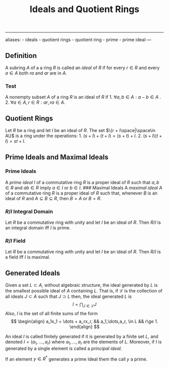 :PROPERTIES:
:ID: C2E40A22-5964-4868-B316-89D5D28D92DD
:END:
#+title: Ideals and Quotient Rings

--------------

aliases: - ideals - quotient rings - quotient ring - prime - prime ideal
---

** Definition
A subring \(A\) of a a ring \(R\) is called an /ideal/ of \(R\) if for every \(r \in R\) and every \(a \in A\) both \(ra\) and \(ar\) are in \(A\).

*** Test
A nonempty subset \(A\) of a ring \(R\) is an ideal of \(R\) if 1. \(\forall a,b \in A: a - b\in A\) . 2. \(\forall a\in A, r\in R: ar, ra \in A\).

** Quotient Rings
Let \(R\) be a ring and let \(I\) be an ideal of \(R\). The set \(\{r + I\space|\space\in A\}\) is a ring under the operations: 1. \((s+I) + (t+I) = (s+t) + I\). 2. \((s+I)(t+I) = st + I\).

** Prime Ideals and Maximal Ideals
*** Prime Ideals
A /prime ideal/ \(I\) of a commutative ring \(R\) is a proper ideal of \(R\) such that \(a, b \in R\) and \(ab\in R\) imply \(a \in I\) or \(b\in I\).
​### Maximal Ideals
A /maximal ideal/ \(A\) of a commutative ring \(R\) is a proper ideal of \(R\) such that, whenever \(B\) is an ideal of \(R\) and \(A \subseteq B \subseteq R\), then \(B = A\) or \(B = R\).

*** \(R/I\) Integral Domain
Let \(R\) be a commutative ring with unity and let \(I\) be an ideal of \(R\). Then \(R/I\) is an integral domain iff \(I\) is prime.

*** \(R/I\) Field
Let \(R\) be a commutative ring with unity and let \(I\) be an ideal of \(R\). Then \(R/I\) is a field iff \(I\) is maximal.

** Generated Ideals
Given a set \(L\subset A\), without algebraic structure, the ideal generated by \(L\) is the smallest possible ideal of \(A\) containing \(L\). That is, if \(\mathscr{L}\) is the collection of all ideals \(J\subset A\) such that \(J \supset L\) then, the ideal generated \(L\) is
\[
I = \bigcap_{J\in \mathscr{L}} J
\]Also, \(I\) is the set of all finite sums of the form
\[
\begin{align}
a_1x_1 + \dots + a_rx_r, && a_1,\dots,a_r, \in L && r\ge 1.
\end{align}
\]

An ideal \(I\) is called finitely generated if it is generated by a finite set \(L\), and denoted \(I=(a_1,\ \dots, a_r)\) where \(a_1, \dots, a_r\) are the elements of \(L\). Moreover, if \(I\) is generated by a single element is called a /principal ideal/.

If an element \(y \in R^*\) generates a prime Ideal them the call \(y\) a prime.
